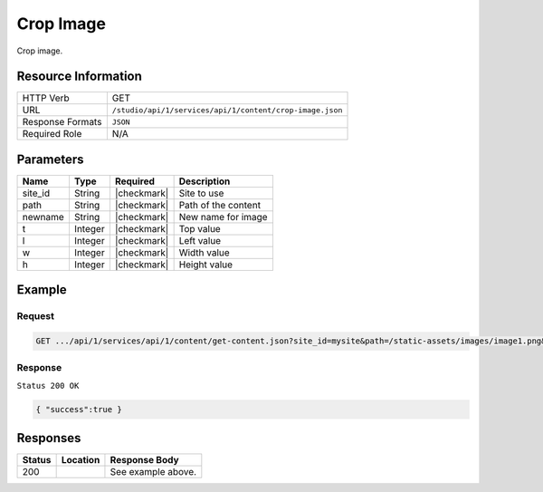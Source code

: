 .. _crafter-studio-api-content-crop-image:

==========
Crop Image
==========

Crop image.

--------------------
Resource Information
--------------------

+----------------------------+-------------------------------------------------------------------+
|| HTTP Verb                 || GET                                                              |
+----------------------------+-------------------------------------------------------------------+
|| URL                       || ``/studio/api/1/services/api/1/content/crop-image.json``         |
+----------------------------+-------------------------------------------------------------------+
|| Response Formats          || ``JSON``                                                         |
+----------------------------+-------------------------------------------------------------------+
|| Required Role             || N/A                                                              |
+----------------------------+-------------------------------------------------------------------+

----------
Parameters
----------

+---------------+-------------+---------------+--------------------------------------------------+
|| Name         || Type       || Required     || Description                                     |
+===============+=============+===============+==================================================+
|| site_id      || String     || |checkmark|  || Site to use                                     |
+---------------+-------------+---------------+--------------------------------------------------+
|| path         || String     || |checkmark|  || Path of the content                             |
+---------------+-------------+---------------+--------------------------------------------------+
|| newname      || String     || |checkmark|  || New name for image                              |
+---------------+-------------+---------------+--------------------------------------------------+
|| t            || Integer    || |checkmark|  || Top value                                       |
+---------------+-------------+---------------+--------------------------------------------------+
|| l            || Integer    || |checkmark|  || Left value                                      |
+---------------+-------------+---------------+--------------------------------------------------+
|| w            || Integer    || |checkmark|  || Width value                                     |
+---------------+-------------+---------------+--------------------------------------------------+
|| h            || Integer    || |checkmark|  || Height value                                    |
+---------------+-------------+---------------+--------------------------------------------------+

-------
Example
-------

^^^^^^^
Request
^^^^^^^

.. code-block:: guess

    GET .../api/1/services/api/1/content/get-content.json?site_id=mysite&path=/static-assets/images/image1.png&newname=cropped.png&t=10&l=10&w=10&h=10

^^^^^^^^
Response
^^^^^^^^

``Status 200 OK``

.. code-block:: guess

    { "success":true }


---------
Responses
---------

+---------+-------------------------------------------+---------------------------------------------------+
|| Status || Location                                 || Response Body                                    |
+=========+===========================================+===================================================+
|| 200    ||                                          || See example above.                               |
+---------+-------------------------------------------+---------------------------------------------------+
